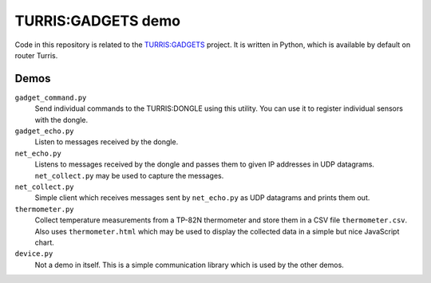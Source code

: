 ===================
TURRIS:GADGETS demo
===================

Code in this repository is related to the `TURRIS:GADGETS`_ project.
It is written in Python, which is available by default on router Turris.

.. _TURRIS:GADGETS: http://www.turris.cz/gadgets


Demos
-----

``gadget_command.py``
    Send individual commands to the TURRIS:DONGLE using this utility. You can use it to register
    individual sensors with the dongle.

``gadget_echo.py``
    Listen to messages received by the dongle.

``net_echo.py``
    Listens to messages received by the dongle and passes them to given IP addresses in
    UDP datagrams. ``net_collect.py`` may be used to capture the messages.

``net_collect.py``
    Simple client which receives messages sent by ``net_echo.py`` as UDP datagrams and prints
    them out.

``thermometer.py``
    Collect temperature measurements from a TP-82N thermometer and store them in a CSV file
    ``thermometer.csv``. Also uses ``thermometer.html`` which may be used to display the
    collected data in a simple but nice JavaScript chart.

``device.py``
    Not a demo in itself. This is a simple communication library which is used by the other
    demos.

